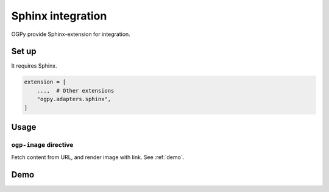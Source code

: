 ==================
Sphinx integration
==================

OGPy provide Sphinx-extension for integration.

Set up
======

It requires Sphinx.

.. code-block:: python
   :name: conf.py

   extension = [
       ...,  # Other extensions
       "ogpy.adapters.sphinx",
   ]

Usage
=====

``ogp-image`` directive
-----------------------

Fetch content from URL, and render image with link.
See :ref:`demo`.

.. _demo:

Demo
====

.. tab-set::
   :sync-group: demo

   .. tab-item:: Output
      :sync: output

      .. ogp-image:: https://github.com/attakei-lab/OGPy
         :scale: 50%
         :align: center

   .. tab-item:: Source
      :sync: source

      .. code-block:: rst

         .. ogp-image:: https://github.com/attakei-lab/OGPy
            :scale: 50%
            :align: center

.. tab-set::
   :sync-group: demo

   .. tab-item:: Output
      :sync: output

      .. ogp-image:: https://dev.to/attakei/hosting-presentation-on-read-the-docs-3lkc
         :width: 80%
         :align: center

   .. tab-item:: Source
      :sync: source

      .. code-block:: rst

         .. ogp-image:: https://dev.to/attakei/hosting-presentation-on-read-the-docs-3lkc
            :width: 80%
            :align: center
